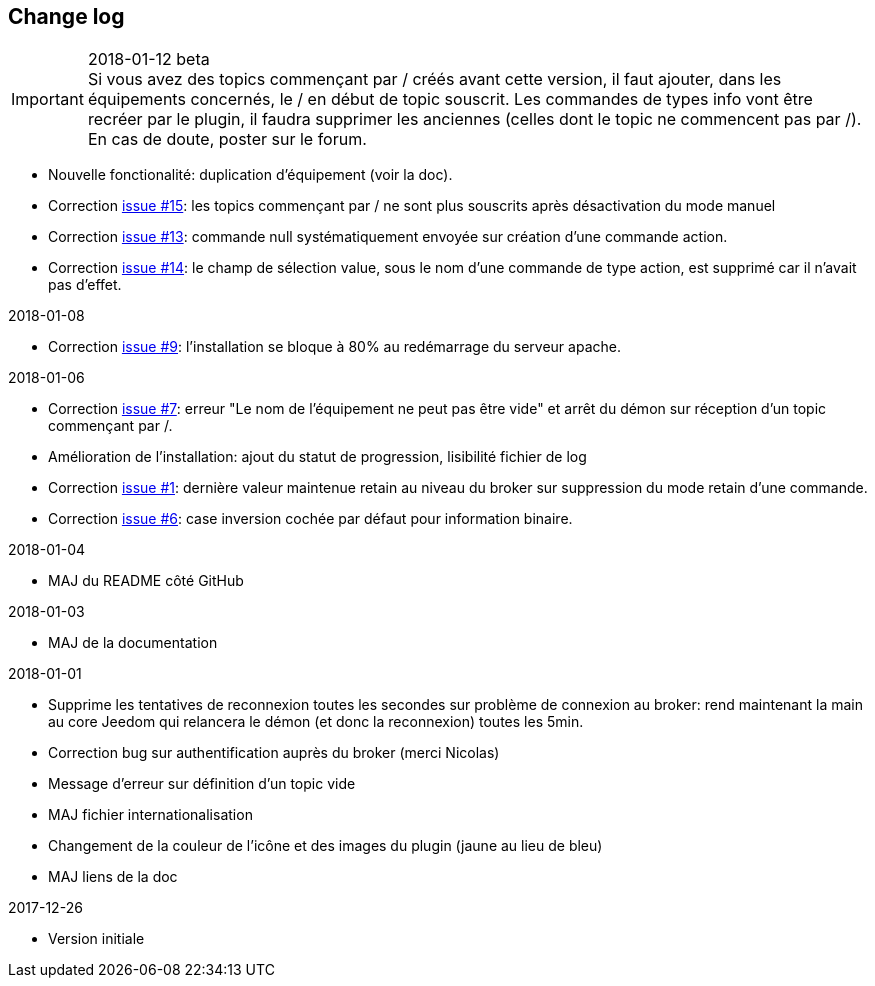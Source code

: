 == Change log

.2018-01-12 beta

IMPORTANT: Si vous avez des topics commençant par / créés avant cette version, il faut ajouter, dans les équipements concernés, le / en début de topic souscrit. Les commandes de types info vont être recréer par le plugin, il faudra supprimer les anciennes (celles dont le topic ne commencent pas par /). En cas de doute, poster sur le forum.

    - Nouvelle fonctionalité: duplication d'équipement (voir la doc).
    - Correction https://github.com/domotruc/jMQTT/issues/15[issue #15]: les topics commençant par / ne sont plus souscrits après désactivation du mode manuel
    - Correction https://github.com/domotruc/jMQTT/issues/13[issue #13]: commande null systématiquement envoyée sur création d'une commande action.
    - Correction https://github.com/domotruc/jMQTT/issues/14[issue #14]: le champ de sélection value, sous le nom d'une commande de type action, est supprimé car il n'avait pas d'effet.

.2018-01-08
    - Correction https://github.com/domotruc/jMQTT/issues/9[issue #9]: l'installation se bloque à 80% au redémarrage du serveur apache.

.2018-01-06
    - Correction https://github.com/domotruc/jMQTT/issues/7[issue #7]: erreur "Le nom de l'équipement ne peut pas être vide" et arrêt du démon sur réception d'un topic commençant par /.
    - Amélioration de l'installation: ajout du statut de progression, lisibilité fichier de log
    - Correction https://github.com/domotruc/jMQTT/issues/1[issue #1]: dernière valeur maintenue retain au niveau du broker sur suppression du mode retain d'une commande.
    - Correction https://github.com/domotruc/jMQTT/issues/6[issue #6]: case inversion cochée par défaut pour information binaire.

.2018-01-04
    - MAJ du README côté GitHub

.2018-01-03
    - MAJ de la documentation

.2018-01-01
    - Supprime les tentatives de reconnexion toutes les secondes sur problème de connexion au broker: rend maintenant la main au core Jeedom qui relancera le démon (et donc la reconnexion) toutes les 5min.
    - Correction bug sur authentification auprès du broker (merci Nicolas)
    - Message d'erreur sur définition d'un topic vide
    - MAJ fichier internationalisation
    - Changement de la couleur de l'icône et des images du plugin (jaune au lieu de bleu)
    - MAJ liens de la doc
    
.2017-12-26
    - Version initiale
